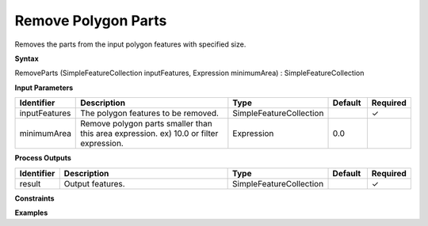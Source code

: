 .. _removeparts:

Remove Polygon Parts
====================

Removes the parts from the input polygon features with specified size.

**Syntax**

RemoveParts (SimpleFeatureCollection inputFeatures, Expression minimumArea) : SimpleFeatureCollection

**Input Parameters**

.. list-table::
   :widths: 10 50 20 10 10

   * - **Identifier**
     - **Description**
     - **Type**
     - **Default**
     - **Required**

   * - inputFeatures
     - The polygon features to be removed.
     - SimpleFeatureCollection
     - 
     - ✓

   * - minimumArea
     - Remove polygon parts smaller than this area expression. ex) 10.0 or filter expression.
     - Expression
     - 0.0
     - 

**Process Outputs**

.. list-table::
   :widths: 10 50 20 10 10

   * - **Identifier**
     - **Description**
     - **Type**
     - **Default**
     - **Required**

   * - result
     - Output features.
     - SimpleFeatureCollection
     - 
     - ✓

**Constraints**

 

**Examples**


